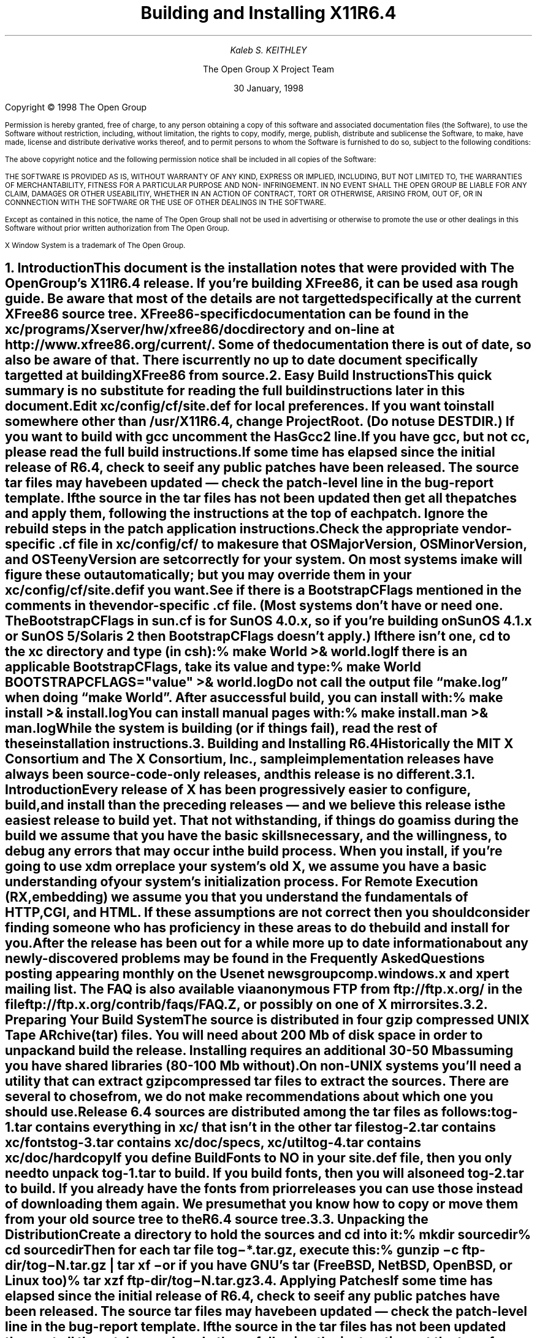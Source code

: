 .\" $TOG: INSTALL.ms /main/10 1998/02/05 15:35:11 kaleb $
.\" X11R6.4 Installation instructions. Use troff -ms macros
.\" $XFree86: xc/doc/misc/INSTALL.ms,v 1.2 2000/12/14 21:11:46 dawes Exp $
.ds Ts 30 January, 1998\"
.\"
.ie t \{
.nr LL 6.5i
.\}
.el \{
.nr LL 72n
.na
.if n .pl 9999v		\" no page breaks in nroff
.\}
.nr FL \n(LLu
.nr LT \n(LLu
.ll \n(LLu
.nr PS 11
.de nH
.NH \\$1
\\$2
.XS
\\*(SN \\$2
.XE
.LP
..
.de Ip
.IP "\fB\\$1\fP" \\$2
..
.\"
.ds CH \" empty center heading
.sp 8
.TL
\s+2\fBBuilding and Installing X11R6.4\fP\s-2
.AU
.sp 6
\fIKaleb S. KEITHLEY\fP
.AI

The Open Group X Project Team
.sp 6
\*(Ts
.LP
.if t \{\
.bp
\&
.sp 3
.\}
.sp 5
Copyright \(co 1998 The Open Group
.nr PS 9
.nr VS 11
.LP
Permission is hereby granted, free of charge, to any person obtaining a copy of this 
software and associated documentation files (the Software), to use the Software 
without restriction, including, without limitation, the rights to copy, modify, merge, 
publish, distribute and sublicense the Software, to make, have made, license and 
distribute derivative works thereof, and to permit persons to whom the Software is 
furnished to do so, subject to the following conditions:
.LP
The above copyright notice and the following permission notice shall be included in all 
copies of the Software:
.LP
THE SOFTWARE IS PROVIDED AS IS, WITHOUT WARRANTY OF ANY KIND, 
EXPRESS OR IMPLIED, INCLUDING, BUT NOT LIMITED TO, THE WARRANTIES 
OF MERCHANTABILITY, FITNESS FOR A PARTICULAR PURPOSE AND NON-
INFRINGEMENT. IN NO EVENT SHALL THE OPEN GROUP BE LIABLE FOR ANY 
CLAIM, DAMAGES OR OTHER USEABILITIY, WHETHER IN AN ACTION OF 
CONTRACT, TORT OR OTHERWISE, ARISING FROM, OUT OF, OR IN 
CONNNECTION WITH THE SOFTWARE OR THE USE OF OTHER DEALINGS IN 
THE SOFTWARE.
.LP
Except as contained in this notice, the name of The Open Group shall not be used in 
advertising or otherwise to promote the use or other dealings in this Software without 
prior written authorization from The Open Group.
.LP
X Window System is a trademark of The Open Group.
.\"
.if t \{
.OH 'X Version 11, Release 6.4''X Window System Installation'
.EH 'X Window System Installation Version 11, Release 6.4'
.bp 1
.ds CF \\n(PN
.\}
.nr PS 11
.nr VS 13

.nH 1 "Introduction"
.\"
This document is the installation notes that were provided with The Open
Group's X11R6.4 release.  If you're building XFree86, it can be used as
a rough guide.  Be aware that most of the details are not targetted
specifically at the current XFree86 source tree.  XFree86-specific
documentation can be found in the \fBxc/programs/Xserver/hw/xfree86/doc\fP
directory and on-line at http://www.xfree86.org/current/.  Some of the
documentation there is out of date, so also be aware of that.  There is
currently no up to date document specifically targetted at building
XFree86 from source.

.nH 1 "Easy Build Instructions"
.\"
This quick summary is no substitute for reading the full build
instructions later in this document.
.LP
Edit \fBxc/config/cf/site.def\fP for local preferences.
If you want to install somewhere other than \fB/usr/X11R6.4\fP,
change \fBProjectRoot\fP. (Do \fInot\fP use \fBDESTDIR\fP.)
If you want to build with \fIgcc\fP uncomment the \fBHasGcc2\fP line.
If you have \fIgcc\fP, but not \fIcc\fP, please read the full
build instructions.
.LP
If some time has elapsed since the initial release of R6.4, check 
to see if any public patches have been released. The source tar
files may have been updated \(em check the patch-level line in the
bug-report template. If the source in the tar files has not been
updated then get all the patches and apply them, following the 
instructions at the top of each patch. Ignore the rebuild steps 
in the patch application instructions.
.LP
.\" (never say "vendor.cf", because people look for that literally)
Check the appropriate vendor-specific \fB.cf\fP file in
\fBxc/config/cf/\fP to
make sure that \fIOSMajorVersion\fP, \fIOSMinorVersion\fP, and
\fIOSTeenyVersion\fP are set correctly for your system. On most 
systems imake will figure these out automatically; but you may 
override them in your \fBxc/config/cf/site.def\fP if you want.
.LP
See if there is a \fIBootstrapCFlags\fP mentioned in the comments
in the vendor-specific \fB.cf\fP file. (Most systems don't have
or need one. The BootstrapCFlags in \fIsun.cf\fP is for SunOS
4.0.x, so if you're building on SunOS 4.1.x or SunOS 5/Solaris 2
then BootstrapCFlags doesn't apply.) If there isn't one, \fIcd\fP 
to the \fBxc\fP directory and type (in csh):
.ID
% make World >& world.log
.DE
.LP
If there is an applicable \fBBootstrapCFlags\fP, take its value
and type:
.ID
% make World BOOTSTRAPCFLAGS="\fIvalue\fP" >& world.log
.DE
.LP
Do not call the output file \*Qmake.log\*U when doing \*Qmake World\*U.
After a successful build, you can install with:
.ID
% make install >& install.log
.DE
.LP
You can install manual pages with:
.ID
% make install.man >& man.log
.DE
.LP
\fBWhile the system is building (or if things fail), read the rest of
these installation instructions.\fP


.nH 1 "Building and Installing R6.4"

Historically the MIT X Consortium and The X Consortium, Inc., sample
implementation releases have always been source-code-only releases, 
and this release is no different. 

.nH 2 "Introduction"

Every release of X has been progressively easier to configure, build,
and install than the preceding releases \(em and we believe this 
release is the easiest release to build yet. That not withstanding, 
if things do go amiss during the build we assume that you have the 
basic skills necessary, and the willingness, to debug any errors 
that may occur in the build process. When you install, if you're 
going to use \fIxdm\fP or replace your system's old X, we assume 
you have a basic understanding of your system's initialization 
process. For Remote Execution (RX, embedding) we assume you that 
you understand the fundamentals of HTTP, CGI, and HTML. If these 
assumptions are not correct then you should consider finding someone 
who has proficiency in these areas to do the build and install for you.
.LP
After the release has been out for a while more up to date information 
about any newly-discovered problems may be found in the \fIFrequently 
Asked Questions\fP posting appearing monthly on the Usenet newsgroup
comp.windows.x and xpert mailing list. The FAQ is also available via 
anonymous FTP from ftp://ftp.x.org/ in the file 
ftp://ftp.x.org/contrib/faqs/FAQ.Z, or possibly on one of X 
mirror sites.

.nH 2 "Preparing Your Build System"

The source is distributed in four gzip compressed UNIX \fBT\fPape 
\fBAR\fPchive (tar) files. You will need about 200 Mb of disk space 
in order to unpack and build the release. Installing requires an 
additional 30-50 Mb assuming you have shared libraries (80-100 Mb 
without). 
.LP
On non-UNIX systems you'll need a utility that can extract gzip 
compressed tar files to extract the sources. There are several to
chose from, we do not make recommendations about which one you should
use.
.LP
Release 6.4 sources are distributed among the tar files as follows:
.LP
.KS
.DS
.ta 1.5i
tog-1.tar	contains everything in xc/ that isn't in the other tar files
tog-2.tar	contains xc/fonts
tog-3.tar	contains xc/doc/specs, xc/util
tog-4.tar	contains xc/doc/hardcopy
.DE
.KE
.LP
If you define \fIBuildFonts\fP to NO in your \fBsite.def\fP file, then
you only need to unpack tog-1.tar to build. If you build fonts, then you 
will also need tog-2.tar to build. If you already have the fonts from
prior releases you can use those instead of downloading them again. We
presume that you know how to copy or move them from your old source 
tree to the R6.4 source tree.

.nH 2 "Unpacking the Distribution"

Create a directory to hold the sources and \fIcd\fP into it:
.ID
% mkdir \fIsourcedir\fP
% cd \fIsourcedir\fP
.DE
Then for each tar file \fBtog\-*.tar.gz\fP, execute this:
.ID
% gunzip\0\-c\0\fIftp-dir\fP/tog\-\fIN\fP.tar.gz | tar xf\0\-
.DE
.LP
or if you have GNU's tar (FreeBSD, NetBSD, OpenBSD, or Linux too)
.ID
% tar xzf\0\fIftp-dir\fP/tog\-\fIN\fP.tar.gz
.DE

.nH 2 "Applying Patches"

If some time has elapsed since the initial release of R6.4, check 
to see if any public patches have been released. The source tar
files may have been updated \(em check the patch-level line in the
bug-report template. If the source in the tar files has not been
updated then get all the patches and apply them, following the 
instructions at the top of each patch. Ignore the rebuild steps 
in the patch application instructions.
.LP
See the section \*QPublic Patches\*U later in this document.
.LP
Then continue here.

.nH 2 "Configuration Parameters (Imake Variables)"

This release, like all the releases before it, uses \fIimake\fP, 
a utility for creating system-specific Makefiles from system-independent 
Imakefiles. Almost every directory in the release contains an 
\fBImakefile\fP. System-specific configuration information is 
located in \fBxc/config/cf/\fP, which is used by the \fIimake\fP 
program every time a \fBMakefile\fP is generated in the source tree.
.LP
Most of the configuration work prior to building the release is to
set parameters (imake variables) so that \fIimake\fP will generate 
correct Makefiles. If you're building on one of the supported
systems almost no configuration work should be necessary.
.LP
You should define your configuration parameters in 
\fBxc/config/cf/site.def\fP. We provide an empty \fBsite.def\fP 
file and a \fBsite.sample\fP file. The \fBsite.sample\fP file 
is a suggested \fBsite.def\fP file \(em use it at your own risk. 
.LP
Any public patches we release will never patch \fBsite.def\fP, so 
you can be assured that applying a public-patch will not corrupt 
your site.def file. On rare occasion you may need to make the change 
in your vendor-specific \fB.cf\fP file; but you should avoid doing 
that if at all possible because any patch we might release could 
conceivably patch your vendor-specific \fB.cf\fP file and your 
change may be lost or garbled. You can override most of the things 
in your vendor-specific \fB.cf\fP file in your \fBsite.def\fP file. 
(If you can't, it's a bug \(em please file a bug-report.)
.LP
On the systems we use here, imake will automatically determine the
\fIOSMajorVersion\fP, \fIOSMinorVersion\fP, and \fIOSTeenyVersion\fP
for your system. If your system isn't one of the systems we build 
on here, or you want to build for a different version of your operating 
system, then you can override them in the appropriate entry in 
your \fBsite.def\fP file.
.LP
The \fBsite.def\fP file has two parts, one protected with
\*Q#ifdef BeforeVendorCF\*U and one with \*Q#ifdef AfterVendorCF\*U.
The file is actually processed twice, once before the \fB.cf\fP file
and once after. About the only thing you need to set in the \*Qbefore\*U
section is \fBHasGcc2\fP; just about everything else can be set in the
\*Qafter\*U section.
.LP
The \fBsite.sample\fP also has commented out support to include another 
file, \fBhost.def\fP. This scheme may be useful if you want to set most
parameters site-wide, but some parameters vary from machine to machine.
If you use a symbolic link tree, you can share \fBsite.def\fP across
all machines, and give each machine its own copy of \fBhost.def\fP.
.LP
The config parameters are listed in \fBxc/config/cf/README\fP, but
here are some of the new or more common parameters that you may wish 
to set in your \fBxc/config/cf/site.def\fP.
.Ip "ProjectRoot"
The destination where X will be installed. This variable needs to be
set before you build, as some programs that read files at run-time
have the installation directory compiled in to them. 
.Ip "HasVarDirectory"
Set to \fBNO\fP if your system doesn't have /var or you don't want
certain files to be installed in \fIVarDirectory\fP.
.Ip "VarDirectory"
The location of site editable configuration and run-time files. Many
sites prefer to install their X binaries on \fIread-only\fP media
\(em either a disk slice (partition) that's mounted \fIread-only\fP
for added security, an NFS volume mounted \fIread-only\fP for 
security and/or improved VM paging characteristics, or from a 
\fIlive filesystem\fP on a CD-ROM. In order to simplify things 
like installing \fIapp-default\fP files for locally built software, 
and allowing editing of miscellaneous configuration and policy 
files, and to allow xdm to create its master Xauthority file, some 
directories under \fI$ProjectRoot\fP\fB/lib/X11\fP are actually 
installed in \fB/var/X11\fP, and \fI$ProjectRoot\fP\fB/lib/X11\fP 
contains symlinks to the directories in \fB/var/X11\fP.
.Ip "HasGcc2"
Set to \fBYES\fP to build with \fIgcc\fP version 2.x instead of
your system's default compiler.
.Ip BuildXInputExt
Set to \fBYES\fP to build the X Input Extension. This extension
requires device-dependent support in the X server, which exists only
in \fIXhp\fP and \fIXF86_*\fP in the sample implementation.
.Ip "DefaultUsrBin"
This is a directory where programs will be found even if PATH is not 
set in the environment. It is independent of ProjectRoot and defaults 
to \fB/usr/bin\fP. It is used, for example, when connecting from a 
remote system via \fIrsh\fP. The \fIrstart\fP program installs its 
server in this directory.
.Ip "InstallServerSetUID"
Some systems require the X server to run as root to access the devices
it needs. If you are on such a system and will not be using \fIxdm\fP, 
you may set this variable to \fBYES\fP to install the X server setuid 
to root; however the X Project Team strongly recommends that you not 
install your server suid-root, but that you use xdm instead. Talk to 
your system manager before setting this variable to \fBYES\fP.
.Ip InstallXdmConfig
By default set to NO, which suppresses installing xdm config files
over existing ones. Leave it set to NO if your site has customized
the files in \fI$ProjectRoot\fP\fB/lib/X11/xdm\fP, as many sites do.
If you don't install the new files, merge any changes present in the 
new files.
.Ip "MotifBC"
Causes Xlib and Xt to work around some bugs in older versions of Motif.
Set to \fBYES\fP only if you will be linking with Motif version 1.1.1,
1.1.2, or 1.1.3.
.Ip "GetValuesBC"
Setting this variable to \fBYES\fP allows illegal XtGetValues requests
with NULL ArgVal to usually succeed, as R5 did. Some applications
erroneously rely on this behavior. Support for this will be removed
in a future release.
.LP
The following vendor-specific \fB.cf\fP files are in the release but have
not been tested recently and hence probably need changes to work:
\fBapollo.cf\fP, \fBbsd.cf\fP,
\fBconvex.cf\fP,
\fBDGUX.cf\fP,
\fBluna.cf\fP,
\fBmacII.cf\fP,
\fBMips.cf\fP,
\fBmoto.cf\fP,
\fBOki.cf\fP,
\fBpegasus.cf\fP,
\fBx386.cf\fP.
\fBAmoeba.cf\fP is known to require additional patches.
.LP
The file \fBxc/lib/Xdmcp/Wraphelp.c\fP, for XDM-AUTHORIZATION-1, is not
included in this release. See ftp://ftp.x.org/pub/R6.4/xdm-auth/README.

.nH 2 "System Build Notes"

This section contains hints on building X with specific compilers and
operating systems.
.LP
If the build isn't finding things right, make sure you are using a 
compiler for your operating system. For example, a pre-compiled 
\fIgcc\fP for a different OS (e.g. as a cross-compiler) will not 
have right symbols defined, so \fIimake\fP will not work correctly.

.nH 3 "gcc"
.\"
X will not compile on some systems with \fIgcc\fP version 2.5, 2.5.1, 
or 2.5.2 because of an incorrect declaration of memmove() in a gcc 
fixed include file.
.LP
If you are using a \fIgcc\fP version prior to 2.7 on Solaris x86,
you need to specify
.nh
\fBBOOTSTRAPCFLAGS="\-Dsun"\fP
.hy
in the \*Qmake World\*U command.
.LP
If you're building on a system that has an unbundled compiler, e.g.
Solaris 2.x, and you do not have the \fIcc\fP compiler, you need to 
contrive to have \fIcc\fP in your path in order to bootstrap imake. 
One way to do this is to create a symlink cc that points to \fIgcc\fP.
.ID
% cd /usr/local/bin; ln \-s \fIpath-to-gcc\fP cc
.DE
Once \fIimake\fP has been built all the Makefiles created with it will 
explicitly use \fIgcc\fP and you can remove the symlink. Another way 
around this is to edit \fBxc/config/imake/Makefile.ini\fP to specify 
\fIgcc\fP instead of \fIcc\fP.

.nH 3 "Other GNU tools"
.\"
Use of the GNU BinUtils assembler, \fIas\fP, and linker, \fIld\fP, is 
not supported \(em period! If you have them installed on your system 
you must rename or remove them for the duration of the R6.4 build. 
(You can restore them afterwards.)
.LP
The system-supplied \fImake\fP works just fine for building R6.4 and 
that's what we suggest you use. If you've replaced your system's 
\fImake\fP with GNU \fImake\fP then we recommend that you restore 
the system \fImake\fP for the duration of your R6.4 build. After 
R6.4 is done building you can revert to GNU make. GNU make on most 
systems (except Linux, where it is the default make) is not a supported 
build configuration. GNU make may work for you, and if it does, great; 
but if it doesn't we do not consider it a bug in R6.4. If, after this 
admonition, you still use GNU make and your build fails, reread the 
above, and retry the build with the system's \fImake\fP before you 
file a bug-report.
.\"
.\"We broke clearmake between R6.1 and R6.3 and didn't get to fix it.
.\".nH 3 "clearmake"
.\"
.\"Atria's \fIclearmake\fP make program, part of their ClearCase product,
.\"was supported in R6.1.
.\"You will need patches to ClearCase version
.\"2.0.2 or 2.0.3.
.\"You need one of 2.0.3-61 through 2.0.3-69, as
.\"appropriate for your platform, or any later patch that fixes bug #7250.
.\"Even with these patches there is still a bug in clearmake that
.\"prevents it from correctly building the X server on HP-UX (the problem
.\"is building the HP ddx).
.\".LP
.\"To use clearmake, set the variable \fBHasClearmake\fP to \fBYES\fP.
.\"Once you make Makefiles with HasClearmake, you
.\"cannot go back and use regular make with the same Makefiles.
.\"You can use clearmake without setting HasClearmake,
.\"but you won't be able to take advantage of clearmake's
.\"file-sharing abilities.
.\"
.\".nH 3 "SparcWorks 2.0"
.\"
.\"If you have a non-threaded program and want to debug it with the old 
.\"SparcWorks 2.0 dbx, you will need to use the thread stubs library in
.\"\fBxc/util/misc/thr_stubs.c\fP. Compile it as follows:
.\".ID
.\"cc -c thr_stubs.c
.\"ar cq libthr_stubs.a thr_stubs.o
.\"ranlib libthr_stubs.a
.\".DE
.\"Install libthr_stubs.a in the same directory with your X libraries
.\"(e.g., \fI$ProjectRoot\fP\fB/lib/libthr_stubs.a\fP).
.\"Add the following line to \fBsite.def\fP:
.\".ID
.\"#define ExtraLibraries\0\-lsocket\0\-lnsl $(CDEBUGFLAGS:\-g=\-lthr_stubs)
.\".DE
.\"This example uses a \fImake\fP macro substitution; not all \fImake\fP
.\"implementations support this feature.
.\"
.\".nH 3 "CenterLine C under Solaris 2"
.\"
.\"If you are using the CenterLine C compiler to compile the distribution
.\"under Solaris 2,
.\"place the following line in your \fBsite.def\fP:
.\".ID
.\"#define HasCenterLineC YES
.\".DE
.\"If clcc is not in your default search path, add this line to \fBsite.def\fP:
.\".ID
.\"#define CcCmd \fI/path/to/your/clcc\fP
.\".DE
.\".LP
.\"If you are using CodeCenter 4.0.4 or earlier, the following files 
.\"trigger bugs in the \fIclcc\fP optimizer:
.\".ID
.\"xc/programs/Xserver/cfb16/cfbgetsp.c
.\"xc/programs/Xserver/cfb16/cfbfillsp.c
.\"xc/programs/Xserver/cfb/cfbgetsp.c
.\".DE
.\".LP
.\"Thus to build the server, you will have to compile these files by hand
.\"with the \fB\-g\fP flag:
.\".ID
.\"% cd xc/programs/Xserver/cfb16
.\"% make CDEBUGFLAGS="\-g" cfbgetsp.o cfbfillsp.o
.\"% cd ../cfb 
.\"% make CDEBUGFLAGS="\-g" cfbgetsp.o
.\".DE
.\"This optimizer bug appears to be fixed in CodeCenter 4.0.6.

.nH 3 "IBM AIX 4.x"

On AIX 4.x, the file \fBlib/font/Type1/objects.c\fP must be compiled
without optimization (\fB\-O\fP) or the X server and fontserver will 
exit when Type 1 fonts are used.

.nH 3 "SunOS 4.0.x"

SunOS 4.0 and earlier need BOOTSTRAPCFLAGS=-DNOSTDHDRS because it does
not have unistd.h and stdlib.h. Do \fInot\fP supply a BOOTSTRAPCFLAGS
when building any SunOS 4.1 or 5.x (Solaris 2) version.

.nH 3 "Linux"

On Linux systems imake has preliminary support to automatically 
determine which Linux distribution you're using. At this time it 
only automatically detects S.u.S.E. Linux. On other Linux systems
you should set the LinuxDistribution parameter in your 
\fBxc/config/cf/site.def\fP \(em see the \fBxc/config/cf/linux.cf\fP
file for the list of valid values. On Linux systems imake will 
also automatically determine which version of libc and binutils your 
system has. You may override these in your \fBxc/config/cf/site.def\fP 
file.
.LP
Many distributions of Linux have poor or no support for ANSI/POSIX/ISO
C locale support. If your Linux distribution is one of these you should 
make certain that the imake variable \fILinuxLocaleDefines\fP is set 
to \fB-DX_LOCALE\fP so that compose processing and other 
internationalization features will work correctly. To help decide if 
you should use -DX_LOCALE, look in /usr/share/locale \(em if it's 
empty, you should probably use the -DX_LOCALE define.

.nH 3 "Microsoft Windows NT"

All of the base libraries are supported, including multi-threading 
in Xlib and Xt, but some of the more complicated applications, 
specifically \fIxterm\fP and \fIxdm\fP, are not supported.
.LP
There are also some other rough edges in the implementation, such 
as lack of support for non-socket file descriptors as Xt alternate 
inputs and not using the registry for configurable parameters like 
the system filenames and search paths.
.LP
The \fIXnest\fP server has been made to run on NT; although it still
requires a real X server for output still. A real X server can not 
be built from these sources \(em in order to display X applications
on a MS-Windows host you will have to acquire a real X Server.
.LP
You have several choices for imake's \fIRmTreeCmd\fP. Look at the
possible definitions in the \fBxc/config/cf/Win32.cf\fP file, choose 
one that's right for you, and add it to your \fBxc/config/cf/site.def\fP 
file.

.nH 2 "The Build"

For all the supported UNIX and UNIX-like systems you can simply
type (in csh):
.ID
% make World >& world.log
.DE
You can call the output file something other than \*Qworld.log\*U; but
don't call it \*Qmake.log\*U because files with this name are
automatically deleted during the initial \*Qcleaning\*U stage of the 
build.
.LP
The build can take several hours on older systems, and may take as
little as an hour on the faster systems that are available today. On 
UNIX and UNIX-like systems you may want to run it in the background 
and keep a watch on the output. For example:
.ID
% make World >& world.log &
% tail\0\-f\0world.log
.DE
.LP
If something goes wrong, the easiest thing is to correct the problem
and start over again, i.e. typing \*Qmake World\*U.

.nH 3 "UNIX and UNIX-like systems"

Check your vendor-specific \fB.cf\fP file; if it doesn't have 
BootstrapCFlags that apply to your version of the operating system
then type (in csh):
.ID
% make World >& world.log
.DE
.LP
Otherwise type (in csh):
.ID
% make World BOOTSTRAPCFLAGS="value" >& world.log
.DE
.LP
None of the \fIsupported\fP operating systems need to use BOOTSTRAPCFLAGS.

.nH 3 "Microsoft Windows NT"

On NT, make certain your Path, Include, and Lib environment variables
are set accordingly. For example here we use the command line compiler
in VC++ 4.0 Standard Edition, which is installed in C:\\MSDEVSTD. To
setup the environment type:
.ID
> set Path=\fIold-path\fP;C:\\MSDEVSTD\\bin;C:\\\fIpath-to-RmTreeCmd\fP
> set Include=C:\\MSDEVSTD\\include
> set Lib=C:\\MSDEVSTD\\lib
.DE
Then to build, at the prompt, type:
.ID
C:\\> nmake World.Win32 > world.log
.DE

.nH 2 "Installing X"

After the build has successfully completed you can install the software
by typing the following as root:
.ID
% make install >& install.log
.DE
or on Microsoft Windows NT
.ID
C:\\> nmake install > install.log
.DE
.LP
Again, you might want to run this in the background and use \fItail\fP
to watch the progress.
.LP
You can install the manual pages by typing the following as root:
.ID
% make install.man >& man.log
.DE

.nH 2 "Shared Libraries"

The version number of some of the the shared libraries has been changed.
On SunOS 4, which supports minor version numbers for shared libraries,
programs linked with the R6.4 libraries will use the new libraries with
no special action required. 
.LP
On most other modern operating systems the version portion of the 
library name, i.e. "6.1" portion of "libX11.so.6.1" is a string. Even 
if it's only one character long, e.g. "1" (as in libX11.so.1) it's 
still a string. This string uniquely identifies and distinguishes one 
version of the library from another. Even though all the libraries in 
this release are compatible with the libraries from previous releases, 
and there's otherwise no reason to change the version string, we do
it to identify which source release the libraries were built from.
.LP
An old program that was linked with libXext.so.6.3 won't run if you 
delete libXext.so.6.3 and install libXext.so.6.4 in its place. In
general on these systems you have the following choices:
.IP 1.
Keep the old versions of the libraries around.
.IP 2.
Relink all applications with the new libraries.
.IP 3.
Create a symlink using the old name which points to the new name.
.IP
For example, to have programs that were linked against libXext.so.6.3 
use libXext.so.6.4, make this symlink:
.ID
% cd \fI$ProjectRoot\fP/lib
% ln\0\-s libXext.so.6.4 libXext.so.6.3
.DE
.LP
On some distributions of Linux the run-time loader is broken \(em
requiring that the library's internal SONAME match the \fIfilename\fP 
\(em and the symlink solution won't work. We recommend that you get
a new run-time loader which is not broken or recompile your run-time
loader to not require that the SONAME match.

.nH 2 "Setting Up xterm"

If your \fB/etc/termcap\fP and \fB/usr/lib/terminfo\fP databases do
not have correct entries for \fIxterm\fP, use the sample entries
provided in the directory \fBxc/programs/xterm/\fP. System V users
may need to compile and install the \fBterminfo\fP entry with the
\fItic\fP utility.
.LP
Since each \fIxterm\fP will need a separate pseudoterminal, you need 
a reasonable number of them for normal execution. You probably will 
want at least 32 on a small, multiuser system. On most systems, each 
pty has two devices, a master and a slave, which are usually named 
/dev/tty[pqrstu][0-f] and /dev/pty[pqrstu][0-f]. If you don't have 
at least the \*Qp\*U and \*Qq\*U sets configured (try typing \*Qls 
/dev/?ty??\*U), you should have your system administrator add them. 
This is commonly done by running the \fIMAKEDEV\fP script in the 
\fB/dev\fP directory with appropriate arguments.

.nH 2 "Starting Servers Automatically at System Boot"

The \fIxfs\fP and \fIxdm\fP programs are designed to be run
automatically at system startup. Please read the manual pages for
details on setting up configuration files; reasonable sample files 
are in \fBxc/programs/xdm/config/\fP and \fBxc/programs/xfs/\fP.
.LP
Since \fIxfs\fP can serve fonts over the network, you do not need 
to run a font server on every machine with an X display. You should 
start \fIxfs\fP before \fIxdm\fP, since \fIxdm\fP may start an X 
server which is a client of (dependent on) the font server.

.nH 3 "On BSD-based systems using /etc/rc or /etc/rc.local"

If your system uses an \fB/etc/rc\fP or \fB/etc/rc.local\fP file 
at boot time, you can usually enable these programs by placing the 
following at or near the end of the file:
.ID
if [ \-f \fI$ProjectRoot\fP/bin/xfs ]; then
        \fI$ProjectRoot\fP/bin/xfs & echo \-n ' xfs'
fi

if [ \-f \fI$ProjectRoot\fP/bin/xdm ]; then
        \fI$ProjectRoot\fP/bin/xdm; echo \-n ' xdm'
fi
.DE
.LP
On later versions of FreeBSD the preferred way of doing this is to
create the directory \fI$ProjectRoot\fP/etc/rc.d. Add this directory to
the \fIlocal_startup\fP variable defined in /etc/rc.conf, and then
create short scripts in this directory to start xfs and xdm.
.LP
If you are unsure about how system boot works, or if your system 
does not use \fB/etc/rc\fP, consult your system administrator for 
help.

.nH 3 "On Linux systems"

Most Linux distributions have an /etc/inittab entry specifically for
xdm. Depending on your distribution this may be \fIrun-level\fP three,
four, or five. To use xdm, edit \fB/etc/inittab\fP and find the line
which contains \fIinitdefault\fP and change it from 2 to the appropriate
run-level
.LP
You Linux distribution may already have a script to start xdm at a
particular run-level. For example on S.u.S.E. Linux 5.0 there is the 
file /sbin/init.d/xdm, and the symlink /sbin/init.d/rc3.d/S30xdm 
which points to /sbin/init.d/xdm. Change /sbin/init.d/xdm to use 
\fI$ProjectRoot\fP\fI/bin/xdm\fP. You can use the xdm script as a 
model write an xfs script. Depending on your Linux distribution you 
may find these files in /etc/init.d instead of /sbin/init.d.

.nH 3 "On Digital Unix, HPUX 10, and SVR4 systems"

Most systems run xdm by default at some particular run-level of the
system. There is a master \fIinit.d\fP file and a run-level symlink 
\fIrc?.d\fP that points to the master \fIinit.d\fP file:
.DS 1
.ta 2i 3i 4.5i 
Operating System	rc?.d symlink		init.d file
.sp 1
Digital Unix 4.0	/sbin/rc3.d/S95xlogin	/sbin/init.d/xlogin
HPUX 10.20	/sbin/rc3.d/S800xdm	/sbin/init.d/xdm
Solaris 2.[0-4]
Solaris 2.5	/etc/rc3.d/S99xdm	/etc/init.d/xdm.rc
Solaris 2.6	/etc/rc2.d/S99dtlogin	/etc/init.d/dtlogin
IRIX 6.2	/etc/rc2.d/S98xdm	/etc/init.d/xdm
Unixware	/etc/rc2.d/S69xdm	/etc/init.d/xdm
.DE
In general you can edit the \fIinit.d\fP file to use
\fI$ProjectRoot\fP\fB/bin/xdm\fP. You can use the xdm file as a model 
to write an /etc/rc?.d/S??xfs file to start xfs. Some systems may 
already have files to start xfs. Starting in Solaris 2.5 Sun uses 
inetd to start xfs \(em you should remove the xfs entries from 
/etc/inetd.conf and /etc/services before adding xfs to the run-level 
files.

.nH 3 "On SystemV-based systems"

On systems with a \fB/etc/inittab\fP file, you can edit this file to
add the lines
.ID
xfs:3:once:\fI$ProjectRoot\fP/bin/xfs
xdm:3:once:\fI$ProjectRoot\fP/bin/xdm
.DE
.LP

.nH 2 "Using OPEN LOOK applications"

You can use the X11R6.x Xsun server with OPEN LOOK applications; but 
you must pass the \fB\-swapLkeys\fP flag to the server on startup, 
or the OPEN LOOK Undo, Copy, Paste, Find, and Cut keys may not work 
correctly. For example, to run Sun's OpenWindows 3.3 desktop environment 
with an X11R6 server, use the command:
.ID
% openwin\0\-server\0\fI$ProjectRoot\fI/bin/Xsun\0\-swapLkeys
.DE
.LP
The keysyms reported by keys on the numeric keypad have also changed 
since X11R5; if you find that OpenWindows applications do not respond 
to keypad keys and cursor control keys when using an R6 server, you 
can remap the keypad to generate R5 style keysyms using the following 
\fIxmodmap\fP commands:
.ID
keysym Pause = F21
keysym Print = F22
keysym Break = F23
keysym KP_Equal = F24
keysym KP_Divide = F25
keysym KP_Multiply = F26
keysym KP_Home = F27
keysym KP_Up = Up
keysym KP_Prior = F29
keysym KP_Left = Left
keycode 100 = F31
keysym KP_Right = Right
keysym KP_End = F33
keysym KP_Down = Down
keysym KP_Next = F35
keysym KP_Insert = Insert
keysym KP_Delete = Delete
.DE

.nH 2 "Rebuilding after Patches"

Eventually you are going to make changes to the sources, for example 
by applying any public patches that may be released or to fix any
bugs you may have found.
.\"See the section \*QPublic Patches\*U later in this document.
.LP
If only source files are changed, rebuild by going to the base of
your source tree \fBxc\fP and typing:
.ID
% make >& make.log
.DE
.LP
If there are imake configuration file changes, the best thing to do 
is type:
.ID
% make Everything >& every.log
.DE
.LP
\*QEverything\*U is similar to \*QWorld\*U in that it rebuilds every
\fBMakefile\fP, but unlike \*QWorld\*U it does not delete the
existing objects, libraries, and executables, and only rebuilds
what is out of date.

.nH 2 "Formatting the Documentation"

The PostScript files in \fBxc/doc/hardcopy\fP can be generated from the
sources in \fBxc/doc/specs\fP. Most of the documentation is in troff 
using the \|\-ms macros. The easiest way to format it is to use the 
Imakefiles provided.
.LP
Set the name of your local troff program by setting the variable 
\fBTroffCmd\fP in \fBxc/config/cf/site.def\fP. Then build the Makefiles:
.ID
cd xc/doc
make SUBDIRS=specs Makefiles
.DE
.LP
Finally, go to the directory you are interested in and type \*Qmake\*U
there. This command will generate \fB.PS\fP files. You can also 
generate text files by specifying the document name with a \fB.txt\fP 
extension as a \fImake\fP target, e.g., \*Qmake icccm.txt\*U.

.nH 1 "Public Patches"

The Open Group X Project Team may from time to time issue public 
patches for this release to fix any serious problems that are 
discovered. Such fixes are a subset of fixes available to X Project 
Team members. Public patches are available via anonymous FTP from 
ftp://ftp.x.org/pub/R6.4/fixes, or from your local X mirror site. 
Check the site closest to you first.
.LP
You can determine which public patches have already been applied 
to your source tree by examining the \*QVERSION\*U line of 
\fBxc/bug-report\fP. The source in the tar files you have may 
already have some patches applied; you only need to apply later 
patches. If you try to apply patches out of order or apply patches 
that are already in your tree, \fIpatch\fP will tell you that you 
have the wrong version and not apply the patch.
.LP
Source for the \fIpatch\fP program is in \fBxc/util/patch/\fP. The 
\fIpatch\fP program included on some systems may not support all the 
options this version has. If you have problems applying patches, or 
if you're otherwise in doubt, use this version.

.ie t \{
.\"
.\" print Table of Contents
.if o .bp \" blank page to make count even
.bp 1
.af PN i
.PX
.\}
.el .pl \n(nlu+1v
.\"
.\" Local Variables:
.\" time-stamp-start: "^\\.ds Ts "
.\" time-stamp-end: "\\\\\""
.\" time-stamp-format: "%b %d, %y"
.\" End:
